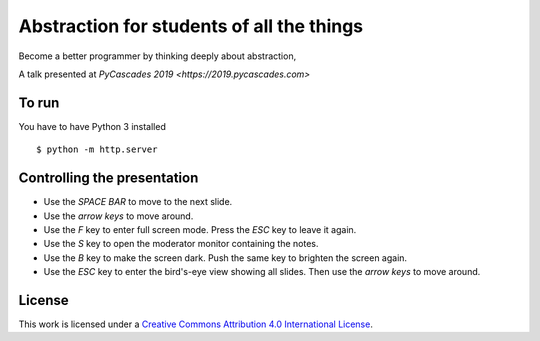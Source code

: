 *************************************
Abstraction for students of all the things
*************************************

Become a better programmer by thinking deeply about abstraction,

A talk presented at `PyCascades 2019 <https://2019.pycascades.com>`

To run
======

You have to have Python 3 installed

::

    $ python -m http.server 


Controlling the presentation
============================

- Use the *SPACE BAR* to move to the next slide.
- Use the *arrow keys* to move around.
- Use the *F* key to enter full screen mode. Press the *ESC* key to leave it again.
- Use the *S* key to open the moderator monitor containing the notes.
- Use the *B* key to make the screen dark. Push the same key to brighten the screen again.
- Use the *ESC* key to enter the bird's-eye view showing all slides. Then use the *arrow keys* to move around.


License
=======

This work is licensed under a
`Creative Commons Attribution 4.0 International License <http://creativecommons.org/licenses/by/4.0/>`_.
